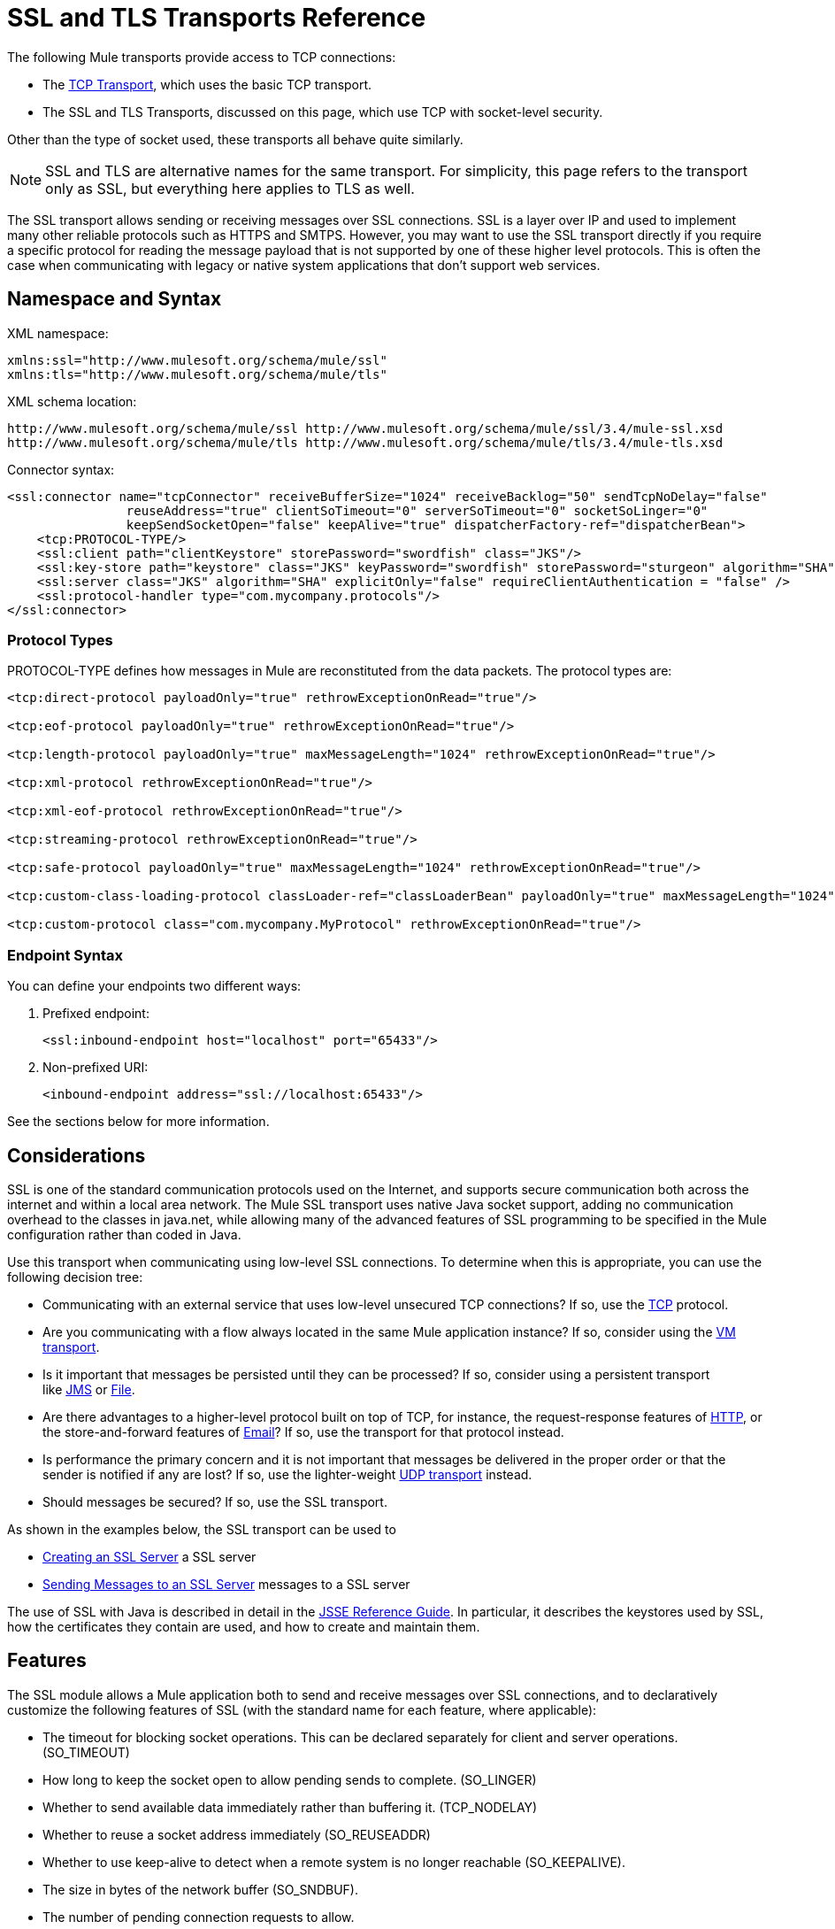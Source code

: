 = SSL and TLS Transports Reference

The following Mule transports provide access to TCP connections:

* The link:/mule\-user\-guide/v/3\.4/tcp-transport-reference[TCP Transport], which uses the basic TCP transport.
* The SSL and TLS Transports, discussed on this page, which use TCP with socket-level security. 

Other than the type of socket used, these transports all behave quite similarly.

[NOTE]
SSL and TLS are alternative names for the same transport. For simplicity, this page refers to the transport only as SSL, but everything here applies to TLS as well.


The SSL transport allows sending or receiving messages over SSL connections. SSL is a layer over IP and used to implement many other reliable protocols such as HTTPS and SMTPS. However, you may want to use the SSL transport directly if you require a specific protocol for reading the message payload that is not supported by one of these higher level protocols. This is often the case when communicating with legacy or native system applications that don't support web services.

== Namespace and Syntax

XML namespace:

[source, xml, linenums]
----
xmlns:ssl="http://www.mulesoft.org/schema/mule/ssl"
xmlns:tls="http://www.mulesoft.org/schema/mule/tls"
----

XML schema location:

[source, code, linenums]
----
http://www.mulesoft.org/schema/mule/ssl http://www.mulesoft.org/schema/mule/ssl/3.4/mule-ssl.xsd
http://www.mulesoft.org/schema/mule/tls http://www.mulesoft.org/schema/mule/tls/3.4/mule-tls.xsd
----

Connector syntax:

[source, xml, linenums]
----
<ssl:connector name="tcpConnector" receiveBufferSize="1024" receiveBacklog="50" sendTcpNoDelay="false"
                reuseAddress="true" clientSoTimeout="0" serverSoTimeout="0" socketSoLinger="0"
                keepSendSocketOpen="false" keepAlive="true" dispatcherFactory-ref="dispatcherBean">
    <tcp:PROTOCOL-TYPE/>
    <ssl:client path="clientKeystore" storePassword="swordfish" class="JKS"/>
    <ssl:key-store path="keystore" class="JKS" keyPassword="swordfish" storePassword="sturgeon" algorithm="SHA"/>
    <ssl:server class="JKS" algorithm="SHA" explicitOnly="false" requireClientAuthentication = "false" />
    <ssl:protocol-handler type="com.mycompany.protocols"/>
</ssl:connector>
----

=== Protocol Types

PROTOCOL-TYPE defines how messages in Mule are reconstituted from the data packets. The protocol types are:

[source, xml, linenums]
----
<tcp:direct-protocol payloadOnly="true" rethrowExceptionOnRead="true"/>
 
<tcp:eof-protocol payloadOnly="true" rethrowExceptionOnRead="true"/>
 
<tcp:length-protocol payloadOnly="true" maxMessageLength="1024" rethrowExceptionOnRead="true"/>
 
<tcp:xml-protocol rethrowExceptionOnRead="true"/>
 
<tcp:xml-eof-protocol rethrowExceptionOnRead="true"/>
 
<tcp:streaming-protocol rethrowExceptionOnRead="true"/>
 
<tcp:safe-protocol payloadOnly="true" maxMessageLength="1024" rethrowExceptionOnRead="true"/>
 
<tcp:custom-class-loading-protocol classLoader-ref="classLoaderBean" payloadOnly="true" maxMessageLength="1024" rethrowExceptionOnRead="true"/>
 
<tcp:custom-protocol class="com.mycompany.MyProtocol" rethrowExceptionOnRead="true"/>
----

=== Endpoint Syntax

You can define your endpoints two different ways:

. Prefixed endpoint:
+
[source, xml, linenums]
----
<ssl:inbound-endpoint host="localhost" port="65433"/>
----

. Non-prefixed URI:
+
[source, xml, linenums]
----
<inbound-endpoint address="ssl://localhost:65433"/>
----

See the sections below for more information.

== Considerations

SSL is one of the standard communication protocols used on the Internet, and supports secure communication both across the internet and within a local area network. The Mule SSL transport uses native Java socket support, adding no communication overhead to the classes in java.net, while allowing many of the advanced features of SSL programming to be specified in the Mule configuration rather than coded in Java.

Use this transport when communicating using low-level SSL connections. To determine when this is appropriate, you can use the following decision tree:

* Communicating with an external service that uses low-level unsecured TCP connections? If so, use the link:/mule\-user\-guide/v/3\.4/tcp-transport-reference[TCP] protocol.

* Are you communicating with a flow always located in the same Mule application instance? If so, consider using the link:/mule\-user\-guide/v/3\.4/vm-transport-reference[VM transport].

* Is it important that messages be persisted until they can be processed? If so, consider using a persistent transport like link:/mule\-user\-guide/v/3\.4/jms-transport-reference[JMS] or link:/mule\-user\-guide/v/3\.4/file-transport-reference[File].

* Are there advantages to a higher-level protocol built on top of TCP, for instance, the request-response features of link:/mule\-user\-guide/v/3\.4/https-transport-reference[HTTP], or the store-and-forward features of link:/mule\-user\-guide/v/3\.4/email-transport-reference[Email]? If so, use the transport for that protocol instead.

* Is performance the primary concern and it is not important that messages be delivered in the proper order or that the sender is notified if any are lost? If so, use the lighter-weight link:/mule\-user\-guide/v/3\.4/udp-transport-reference[UDP transport] instead.

* Should messages be secured? If so, use the SSL transport.

As shown in the examples below, the SSL transport can be used to

* <<Creating an SSL Server>> a SSL server
* <<Sending Messages to an SSL Server>> messages to a SSL server

The use of SSL with Java is described in detail in the http://download.oracle.com/javase/1.5.0/docs/guide/security/jsse/JSSERefGuide.html[JSSE Reference Guide]. In particular, it describes the keystores used by SSL, how the certificates they contain are used, and how to create and maintain them.

== Features

The SSL module allows a Mule application both to send and receive messages over SSL connections, and to declaratively customize the following features of SSL (with the standard name for each feature, where applicable):

* The timeout for blocking socket operations. This can be declared separately for client and server operations. (SO_TIMEOUT)
* How long to keep the socket open to allow pending sends to complete. (SO_LINGER)
* Whether to send available data immediately rather than buffering it. (TCP_NODELAY)
* Whether to reuse a socket address immediately (SO_REUSEADDR)
* Whether to use keep-alive to detect when a remote system is no longer reachable (SO_KEEPALIVE).
* The size in bytes of the network buffer (SO_SNDBUF).
* The number of pending connection requests to allow.
* Whether to close a client socket after sending a message.

== Protocol Tables

In addition, since TCP and SSL are stream-oriented and Mule is message-oriented, some application protocol is needed to to define where each message begins and ends within the stream. The table below lists the built-in protocols, describing:

* The XML tag used to specify them
* Any XML attributes
* How it defines a message when reading
* Any processing it does while writing a message

[%header%autowidth.spread]
|===
|XML tag |Options |Read |Write |Notes
|<tcp:custom-class-loading-protocol> |rethrowExceptionOnRead, payloadOnly , maxMessageLength, classLoader-ref |Expects the message to begin with a 4-byte length (in DataOutput.writeInt() format) |Precedes the message with a 4-byte length (in DataOutput.writeInt() format) |Like the length protocol, but specifies a classloader used to deserialize objects
|<tcp:custom-protocol> |rethrowExceptionOnRead, class, ref |varies |varies |Allows user-written protocols, for instance, to match existing TCP services.
|<tcp:direct-protocol> |rethrowExceptionOnRead, payloadOnly |All currently available bytes |none |There are no explicit message boundaries.
|<tcp:eof-protocol> |rethrowExceptionOnRead, payloadOnly |All bytes sent until the socket is closed |none | 
|<tcp:length-protocol> |rethrowExceptionOnRead, payloadOnly , maxMessageLength |Expects the message to begin with a 4-byte length (in DataOutput.writeInt() format) |Precedes the message with a 4-byte length (in DataOutput.writeInt() format) | 
|<tcp:safe-protocol> |rethrowExceptionOnRead, payloadOnly , maxMessageLength Expects the message to begin with the string "You are using SafeProtocol" followed by a 4-byte length (in DataOutput.writeInt() format) |Expects the message to be preceded by the string "You are using SafeProtocol" followed by a 4-byte length (in DataOutput.writeInt() format) |Precedes the message with the string "You are using SafeProtocol" followed by a 4-byte length (in DataOutput.writeInt() format) |Somewhat safer than the length protocol because of the extra check. This is the default if no protocol is specified.
|<tcp:streaming-protocol |rethrowExceptionOnRead |All bytes sent until the socket is closed |none | 
|<tcp:xml-protocol> |rethrowExceptionOnRead |A message is an XML document that begins with an XML declaration |none |The XML declaration must occur in all messages
|<tcp:xml-eof-protocol> |rethrowExceptionOnRead |A message is an XML document that begins with an XML declaration, or whatever remains at EOF |none |The XML declaration must occur in all messages
|===

=== Protocol Attributes

[%header%autowidth.spread]
|===
|Name |Values |Default Value |Notes
|class |The name of the class that implements the custom protocol |  |See <<Extending This Transport>> for an example of writing a custom protocol
|classLoader-ref |A reference to a Spring bean that contains the custom classloader |  | 
|maxMessageLength |The maximum message length allowed |0 (no maximum ) |A message longer than the maximum causes an exception to be thrown.
|payloadOnly |true |If true, only the Mule message payload is sent or received. If false, the entire Mule message is sent or received. |Protocols that don't support this attribute always process payloads
|ref |A reference to a Spring bean that implements the custom protocol |  | 
|rethrowExceptionOnRead |Whether to rethrow an exception that occurred whirel trying to read from the socket |false |Setting this to "false" avoids logging stack traces when the remote socket closes unexpectedly
|===

== Usage

SSL endpoints can be used in one of two ways:

* To create an SSL server that accepts incoming connections, declare an inbound SSL endpoint with an `ssl:connector`. This creates an SSL server socket that reads requests from and optionally writes responses to client sockets.
* To write to an SSL server, create an outbound endpoint with an `ssl:connector`. This creates an SSL client socket that writes requests to and optionally reads responses from a server socket.

To use SSL endpoints, follow these steps:

. Add the MULE SSL namespace to your configuration:
* Define the SSL prefix using `+xmlns:ssl="http://www.mulesoft.org/schema/mule/ssl"+`
* Define the schema location with +http://www.mulesoft.org/schema/mule/ssl+
+
+http://www.mulesoft.org/schema/mule/ssl/3.4/mule-ssl.xsd+
. Define one or more connectors for SSL endpoints.

=== Creating an SSL Server

To act as a server that listens for and accepts SSL connections from clients, create an SSL connector that inbound endpoints use:

[source, xml, linenums]
----
<ssl:connector name="sslConnector"/>
----

=== Sending Messages to an SSL Server

To send messages on an SSL connection, create a simple TCP connector that outbound endpoints  use:

[source, xml, linenums]
----
<tcp:connector name="sslConnector"/>
----

. Configure the features of each connector that was created:
* Begin by choosing the protocol to use for each message to send or receive.
* For each polling connector, choose how often it polls and how long it waits for the connection to complete.
* Consider the other connector options as well. For instance, if it is important to detect when the remote system becomes unreachable, set `keepAlive` to `true`.
. Create SSL endpoints:
* Messages are received on inbound endpoints.
* Messages are sent to outbound endpoints.
* Both kinds of endpoints are identified by a host name and a port.

By default, SSL endpoints use the request-response exchange pattern, but they can be explicitly configured as one-way. The decision should be straightforward:

[%header%autowidth.spread]
|===
|Message Flow |Connector type |Endpoint type |Exchange Pattern
|Mule receives messages from clients but sends no response |ssl:connector |inbound |one-way
|Mule receives messages from clients and sends response |ssl:connector |inbound |request-response
|Mule sends messages to a server but receives no response |ssl:connector |outbound |one-way
|Mule sends messages to a server and receives responses |ssl:connector |outbound |request-response
|===

== Example Configurations

*SSL connector in flow*

[source, xml, linenums]
----
<ssl:connector name="serverConnector" payloadOnly="false">
    <tcp:eof-protocol /> ❹
    <ssl:client path="clientKeystore"/>
    <ssl:key-store path="serverKeystore"/>
</tcp:connector> ❶
 
 
<flow name="echo">
    <ssl:inbound-endpoint host="localhost" port="4444" > ❷
    <ssl:outbound-endpoint host="remote" port="5555" /> ❸
</flow>
----

This shows how to create an SSL server in Mule. The connector at ❶ defines that a server socket is created that accepts connections from clients. Complete Mule messages are read from the connection (direct protocol) that become the payload of a Mule message (since the payload only is false). The endpoint at ❷ applies these definitions to create a server at port 4444 on the local host. The messages read from there are then sent to a remote SSL endpoint at ❸. +
The flow version uses the EOF protocol (❹), so that every byte sent on the connection is part of the same Mule message. Note: Both connectors specify separate keystores to be used by the client (outbound) and server (inbound) endpoints.

== Configuration Options

SSL Connector attributes

[%header%autowidth.spread]
|===
|Name |Description |Default
|clientSoTimeout |The amount of time (in milliseconds) to wait for data to be available when reading from a TCP server socket. |system default
|keepAlive |Whether to send keep-alive messages to detect when the remote socket becomes unreachable. |false
|keepSendSocketOpen |Whether to keep the the socket open after sending a message. |false
|receiveBacklog |The number of connection attempts that can be outstanding. |system default
|receiveBufferSize |The size of the network buffer used to receive messages. In most cases, there is no need to set this, since the system default is sufficient. |system default
|reuseAddress |Whether to reuse a socket address that's currently in a TIMED_WAIT state. This avoids triggering the error that the socket is unavailable. |true
|sendBufferSize |The size of the network send buffer. |system default
|sendTcpNoDelay |Whether to send data as soon as its available, rather than waiting for more to arrive to economize on the number of packets sent. |false
|socketSoLinger |How long (in milliseconds) to wait for the socket to close so that all pending data is used. |system default
|serverSoTimeout |The amount of time (in milliseconds) to wait for data to be available when reading from a client socket. |system default
|===

SSL connector child elements and their attributes:

== Client Child Element

[%header%autowidth.spread]
|===
|Name |Description
|client |Configures the client keystore
|===

`Client`'s attributes:

[%header%autowidth.spread]
|===
|Name |Description
|path |Location of the client keystore
|storePassword |Password for the client keystore
|class |The type of keystore used
|===

==== Key Store Child Element

[%header%autowidth.spread]
|===
|Name |Description
|key-store |Configures the server keystore
|===

`key-store`'s attributes:

[%header%autowidth.spread]
|====
|Name |Description
|path |Location of the server keystore
|storePassword |Password for the server keystore
|class |The type of server keystore used
|keyPassword |Password for the private key
|algorithm |Algorithm used by the server keystore
|====

==== Server Child Element

[%header%autowidth.spread]
|===
|Name |Description
|server |Configures the server trust store
|===

`server`'s attributes:

[%header%autowidth.spread]
|=====
|Name |Description
|class |The type of keystore used for the trust store.
|algorithm |Algorithm used by the trust store.
|factory-ref |A TrustManagerFactory configured as a Spring bean.
|explicitOnly |If true, do not use the server keystore when a trust store is unavailable. Defaults to false.
|requireClientAuthentication |If true, all clients must authenticate themselves when communicating with a Mule SSL server endpoint. Defaults to false.
|=====

==== Protocol Handler Child Element

[%header%autowidth.spread]
|====
|Name |Description
|protocol-handler |Defines a list of Java packages in which protocol handlers are found
|====

`protocol-handler`'s attributes:

[%header%autowidth.spread]
|===
|Name |Description
|property |The list of packages
|===

For more details about creating protocol handlers in Java, see http://java.sun.com/developer/onlineTraining/protocolhandlers.

== Configuration Reference

=== Element Listing

= SSL Transport

The SSL transport can be used for secure socket communication using SSL or TLS. The Javadoc for this transport can be found http://www.mulesoft.org/docs/site/current/apidocs/org/mule/transport/ssl/package-summary.html[here].

== Connector

Connects Mule to an SSL socket to send or receive data via the network.

== Inbound endpoint

.Attributes of <inbound-endpoint...>
[%header%autowidth.spread]
|===
|Name |Type |Required |Default |Description
|host |string |no | |
|port |port number |no | |
|===

.Child Elements of <inbound-endpoint...>
[%header%autowidth.spread]
|===
|Name |Cardinality |Description
|===

== Outbound endpoint

.Attributes of <outbound-endpoint...>
[%header%autowidth.spread]
|===
|Name |Type |Required |Default |Description
|host |string |no | |
|port |port number |no | |
|===

.Child Elements of <outbound-endpoint...>
[%header%autowidth.spread]
|===
|Name |Cardinality |Description
|===

== Endpoint

.Attributes of <endpoint...>
[%header%autowidth.spread]
|===
|Name |Type |Required |Default |Description
|host |string |no | |
|port |port number |no | |
|===

.Child Elements of <endpoint...>
[%header%autowidth.spread]
|===
|Name |Cardinality |Description
|===

== Schema

The schema for the SSL module appears http://www.mulesoft.org/docs/site/current3/schemadocs/namespaces/http_www_mulesoft_org_schema_mule_ssl/namespace-overview.html[here].

== Javadoc API Reference

Reference the http://www.mulesoft.org/docs/site/3.4.0/apidocs/[SSL Javadoc] for this module.

== Maven

The SSLModule can be included with the following dependency:

[source, xml, linenums]
----
<dependency>
  <groupId>org.mule.transports</groupId>
  <artifactId>mule-transport-ssl</artifactId>
  <version>3.4.0</version>
</dependency>
----

== Extending This Transport

When using TCP to communicate with an external program, it may be necessary to write a custom Mule protocol. The first step is to get a complete description of how the external program delimits messages within the TCP stream. The next is to implement the protocol as a Java class.

* All protocols must implement the interface `org.mule.transport.tcp.TcpProtocol`, which contains three methods:
** `Object read(InputStream is)` reads a message from the TCP socket
** `write(OutputStream os, Object data)` writes a message to the TCP socket
** `ResponseOutputStream createResponse(Socket socket)` creates a stream to which a response can be written.

* Protocols which process byte-streams rather than serialized Mule messages can inherit much useful infrastructure by subclassing `org.mule.transport.tcp.protocols.AbstractByteProtocol`This class
** implements `createResponse`
** handles converting messages to byte arrays, allowing subclasses to implement only the simpler method `writeByteArray(OutputStream os, byte[] data)`
** provides methods `safeRead(InputStream is, byte[] buffer)` and `safeRead(InputStream is, byte[] buffer, int size)` that handle the situation where data is not currently available when doing non-blocking reads from the TCP socket

Suppose we want to communicate with a server that has a simple protocol: all messages are terminated by **>>>**. The protocol class would look like this:

[source, java, linenums]
----
package org.mule.transport.tcp.integration;
 
import org.mule.transport.tcp.protocols.AbstractByteProtocol;
 
import java.io.ByteArrayOutputStream;
import java.io.IOException;
import java.io.InputStream;
import java.io.OutputStream;
 
public class CustomByteProtocol extends AbstractByteProtocol
{
 
    /**
     * Create a CustomByteProtocol object.
     */
    public CustomByteProtocol()
    {
        super(false); // This protocol does not support streaming.
    }
 
    /**
     * Write the message's bytes to the socket,
     * then terminate each message with '>>>'.
     */
    @Override
    protected void writeByteArray(OutputStream os, byte[] data) throws IOException
    {
        super.writeByteArray(os, data);
        os.write('>');
        os.write('>');
        os.write('>');
    }
 
    /**
     * Read bytes until we see '>>>', which ends the message
     */
    public Object read(InputStream is) throws IOException
    {
        ByteArrayOutputStream baos = new ByteArrayOutputStream();
        int count = 0;
        byte read[] = new byte[1];
 
        while (true)
        {
            // If no bytes are currently available, safeRead()
            //  waits until bytes arrive
            if (safeRead(is, read) < 0)
            {
                // We've reached EOF.  Return null, so that our
                // caller knows there are no
                // remaining messages
                return null;
            }
            byte b = read[0];
            if (b == '>')
            {
                count++;
                if (count == 3)
                {
                    return baos.toByteArray();
                }
            }
            else
            {
                for (int i = 0; i < count; i++)
                {
                    baos.write('>');
                }
                count = 0;
                baos.write(b);
            }
        }
    }
}
----

== Notes

TCP and SSL are very low-level transports, so the usual tools for debugging their use, for instance, logging messages as they arrive, might not be sufficient. Once messages are being sent and received successfully, things are largely working. It may be necessary to use software (or hardware) than can track messages at the packet level, particularly when a custom protocol is being used. Alternatively, you can debug by temporarily using the direct protocol on all inbound endpoints, since it accepts (and you can then log) bytes as they are received.
